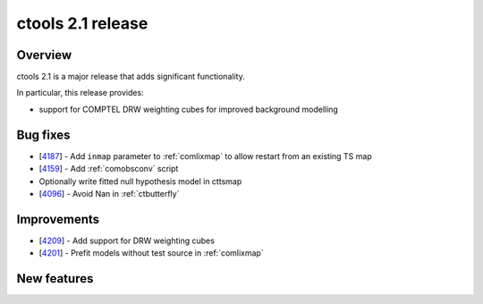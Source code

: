 .. _2.1:

ctools 2.1 release
==================

Overview
--------

ctools 2.1 is a major release that adds significant functionality.

In particular, this release provides:

* support for COMPTEL DRW weighting cubes for improved background modelling


Bug fixes
---------

* [`4187 <https://cta-redmine.irap.omp.eu/issues/4187>`_] -
  Add ``inmap`` parameter to :ref:`comlixmap` to allow restart from an existing TS map
* [`4159 <https://cta-redmine.irap.omp.eu/issues/4159>`_] -
  Add :ref:`comobsconv` script
* Optionally write fitted null hypothesis model in cttsmap
* [`4096 <https://cta-redmine.irap.omp.eu/issues/4096>`_] -
  Avoid Nan in :ref:`ctbutterfly`


Improvements
------------

* [`4209 <https://cta-redmine.irap.omp.eu/issues/4209>`_] -
  Add support for DRW weighting cubes
* [`4201 <https://cta-redmine.irap.omp.eu/issues/4201>`_] -
  Prefit models without test source in :ref:`comlixmap`


New features
------------

